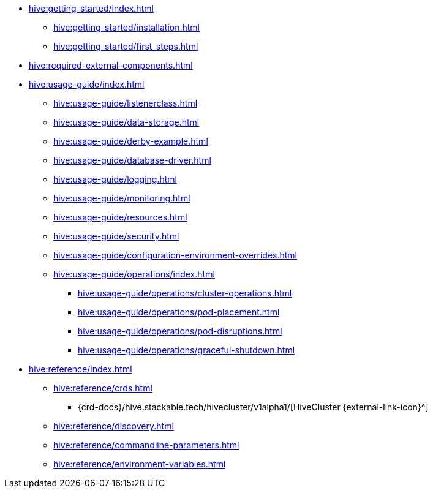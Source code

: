 * xref:hive:getting_started/index.adoc[]
** xref:hive:getting_started/installation.adoc[]
** xref:hive:getting_started/first_steps.adoc[]
* xref:hive:required-external-components.adoc[]
* xref:hive:usage-guide/index.adoc[]
** xref:hive:usage-guide/listenerclass.adoc[]
** xref:hive:usage-guide/data-storage.adoc[]
** xref:hive:usage-guide/derby-example.adoc[]
** xref:hive:usage-guide/database-driver.adoc[]
** xref:hive:usage-guide/logging.adoc[]
** xref:hive:usage-guide/monitoring.adoc[]
** xref:hive:usage-guide/resources.adoc[]
** xref:hive:usage-guide/security.adoc[]
** xref:hive:usage-guide/configuration-environment-overrides.adoc[]
** xref:hive:usage-guide/operations/index.adoc[]
*** xref:hive:usage-guide/operations/cluster-operations.adoc[]
*** xref:hive:usage-guide/operations/pod-placement.adoc[]
*** xref:hive:usage-guide/operations/pod-disruptions.adoc[]
*** xref:hive:usage-guide/operations/graceful-shutdown.adoc[]
* xref:hive:reference/index.adoc[]
** xref:hive:reference/crds.adoc[]
*** {crd-docs}/hive.stackable.tech/hivecluster/v1alpha1/[HiveCluster {external-link-icon}^]
** xref:hive:reference/discovery.adoc[]
** xref:hive:reference/commandline-parameters.adoc[]
** xref:hive:reference/environment-variables.adoc[]
